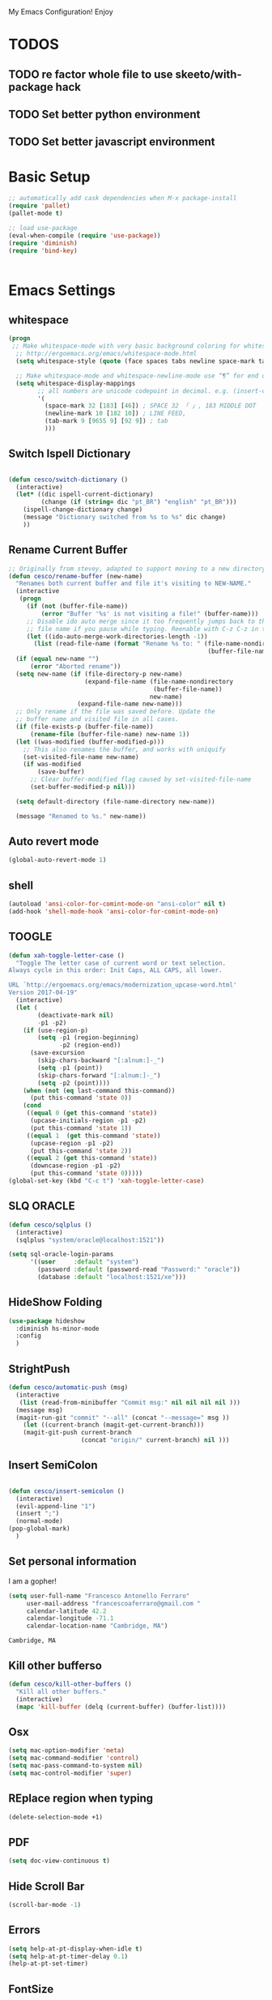 My Emacs Configuration! Enjoy

* TODOS
** TODO re factor whole file to use skeeto/with-package hack
** TODO Set better python environment
** TODO Set better javascript environment

* Basic Setup

  #+BEGIN_SRC emacs-lisp
;; automatically add cask dependencies when M-x package-install
(require 'pallet)
(pallet-mode t)

;; load use-package
(eval-when-compile (require 'use-package))
(require 'diminish)
(require 'bind-key)


  #+END_SRC

* Emacs Settings

** whitespace
   #+begin_src emacs-lisp
(progn
 ;; Make whitespace-mode with very basic background coloring for whitespaces.
  ;; http://ergoemacs.org/emacs/whitespace-mode.html
  (setq whitespace-style (quote (face spaces tabs newline space-mark tab-mark newline-mark )))

  ;; Make whitespace-mode and whitespace-newline-mode use “¶” for end of line char and “▷” for tab.
  (setq whitespace-display-mappings
        ;; all numbers are unicode codepoint in decimal. e.g. (insert-char 182 1)
        '(
          (space-mark 32 [183] [46]) ; SPACE 32 「 」, 183 MIDDLE DOT 「·」, 46 FULL STOP 「.」
          (newline-mark 10 [182 10]) ; LINE FEED,
          (tab-mark 9 [9655 9] [92 9]) ; tab
          )))
   #+end_src

** Switch Ispell Dictionary
   #+begin_src emacs-lisp

(defun cesco/switch-dictionary ()
  (interactive)
  (let* ((dic ispell-current-dictionary)
    	 (change (if (string= dic "pt_BR") "english" "pt_BR")))
    (ispell-change-dictionary change)
    (message "Dictionary switched from %s to %s" dic change)
    ))

   #+end_src

** Rename Current Buffer
   #+begin_src emacs-lisp
;; Originally from stevey, adapted to support moving to a new directory.
(defun cesco/rename-buffer (new-name)
  "Renames both current buffer and file it's visiting to NEW-NAME."
  (interactive
   (progn
     (if (not (buffer-file-name))
         (error "Buffer '%s' is not visiting a file!" (buffer-name)))
     ;; Disable ido auto merge since it too frequently jumps back to the original
     ;; file name if you pause while typing. Reenable with C-z C-z in the prompt.
     (let ((ido-auto-merge-work-directories-length -1))
       (list (read-file-name (format "Rename %s to: " (file-name-nondirectory
                                                       (buffer-file-name))))))))
  (if (equal new-name "")
      (error "Aborted rename"))
  (setq new-name (if (file-directory-p new-name)
                     (expand-file-name (file-name-nondirectory
                                        (buffer-file-name))
                                       new-name)
                   (expand-file-name new-name)))
  ;; Only rename if the file was saved before. Update the
  ;; buffer name and visited file in all cases.
  (if (file-exists-p (buffer-file-name))
      (rename-file (buffer-file-name) new-name 1))
  (let ((was-modified (buffer-modified-p)))
    ;; This also renames the buffer, and works with uniquify
    (set-visited-file-name new-name)
    (if was-modified
        (save-buffer)
      ;; Clear buffer-modified flag caused by set-visited-file-name
      (set-buffer-modified-p nil)))

  (setq default-directory (file-name-directory new-name))

  (message "Renamed to %s." new-name))
   #+end_src

** Auto revert mode
   #+begin_src emacs-lisp
(global-auto-revert-mode 1)
   #+end_src

** shell
   #+begin_src emacs-lisp
(autoload 'ansi-color-for-comint-mode-on "ansi-color" nil t)
(add-hook 'shell-mode-hook 'ansi-color-for-comint-mode-on)
   #+end_src

** TOOGLE
   #+begin_src emacs-lisp
(defun xah-toggle-letter-case ()
  "Toggle The letter case of current word or text selection.
Always cycle in this order: Init Caps, ALL CAPS, all lower.

URL `http://ergoemacs.org/emacs/modernization_upcase-word.html'
Version 2017-04-19"
  (interactive)
  (let (
        (deactivate-mark nil)
        -p1 -p2)
    (if (use-region-p)
        (setq -p1 (region-beginning)
              -p2 (region-end))
      (save-excursion
        (skip-chars-backward "[:alnum:]-_")
        (setq -p1 (point))
        (skip-chars-forward "[:alnum:]-_")
        (setq -p2 (point))))
    (when (not (eq last-command this-command))
      (put this-command 'state 0))
    (cond
     ((equal 0 (get this-command 'state))
      (upcase-initials-region -p1 -p2)
      (put this-command 'state 1))
     ((equal 1  (get this-command 'state))
      (upcase-region -p1 -p2)
      (put this-command 'state 2))
     ((equal 2 (get this-command 'state))
      (downcase-region -p1 -p2)
      (put this-command 'state 0)))))
(global-set-key (kbd "C-c t") 'xah-toggle-letter-case)
   #+end_src

** SLQ ORACLE
   #+begin_src emacs-lisp
(defun cesco/sqlplus ()
  (interactive)
  (sqlplus "system/oracle@localhost:1521"))

(setq sql-oracle-login-params
      '((user     :default "system")
        (password :default (password-read "Password:" "oracle"))
        (database :default "localhost:1521/xe")))
   #+end_src

** HideShow Folding
   #+begin_src emacs-lisp
(use-package hideshow
  :diminish hs-minor-mode
  :config
  )
   #+end_src

** StrightPush
   #+begin_src emacs-lisp
(defun cesco/automatic-push (msg)
  (interactive
   (list (read-from-minibuffer "Commit msg:" nil nil nil nil )))
  (message msg)
  (magit-run-git "commit" "--all" (concat "--message=" msg ))
    (let ((current-branch (magit-get-current-branch)))
    (magit-git-push current-branch
                    (concat "origin/" current-branch) nil )))
   #+end_src

** Insert SemiColon
   #+begin_src emacs-lisp

(defun cesco/insert-semicolon ()
  (interactive)
  (evil-append-line "1")
  (insert ";")
  (normal-mode)
(pop-global-mark)
  )
   #+end_src

** Set personal information
   I am a gopher!
   #+BEGIN_SRC emacs-lisp
   (setq user-full-name "Francesco Antonello Ferraro"
        user-mail-address "francescoaferraro@gmail.com "
        calendar-latitude 42.2
        calendar-longitude -71.1
        calendar-location-name "Cambridge, MA")
   #+END_SRC

   #+RESULTS:
   : Cambridge, MA

** Kill other bufferso

   #+BEGIN_SRC emacs-lisp
     (defun cesco/kill-other-buffers ()
       "Kill all other buffers."
       (interactive)
       (mapc 'kill-buffer (delq (current-buffer) (buffer-list))))
   #+END_SRC

** Osx

   #+BEGIN_SRC emacs-lisp
(setq mac-option-modifier 'meta)
(setq mac-command-modifier 'control)
(setq mac-pass-command-to-system nil)
(setq mac-control-modifier 'super)
   #+END_SRC

** REplace region when typing

   #+BEGIN_SRC emacs-lisp
(delete-selection-mode +1)
   #+END_SRC

** PDF

   #+BEGIN_SRC emacs-lisp
(setq doc-view-continuous t)
   #+END_SRC

** Hide Scroll Bar

   #+begin_src emacs-lisp
(scroll-bar-mode -1)
   #+end_src

** Errors

   #+BEGIN_SRC emacs-lisp
(setq help-at-pt-display-when-idle t)
(setq help-at-pt-timer-delay 0.1)
(help-at-pt-set-timer)
   #+END_SRC

** FontSize

   #+BEGIN_SRC emacs-lisp

(cond
 ((string-equal system-type "gnu/linux")
  (set-face-attribute 'default nil :height 115))
 ((string-equal system-type "darwin")
  (set-face-attribute 'default nil :height 155))
 )

   #+END_SRC

** Shift+ Enter

   #+BEGIN_SRC emacs-lisp
     (defun cesco/insert-empty-line ()
       (interactive)
       (newline))
     (global-set-key [(shift return)] 'cesco/insert-empty-line)
   #+END_SRC

** Indent
   #+BEGIN_SRC emacs-lisp

     (defun cesco/indent ()
       (interactive)
       (mark-whole-buffer)
       (indent-region (point-min) (point-max) nil)
       (pop-global-mark)
       )

   #+END_SRC

** PATH

   #+BEGIN_SRC emacs-lisp

(when (memq window-system '(mac ns x))
  (exec-path-from-shell-initialize))


   #+END_SRC

   #+RESULTS:
   | bash | cannot set terminal process group (-1) | Inappropriate ioctl for devicebash | no job control in this shell[3;J[H[2J/home/cescoferraro/.nvm/versions/node/v6.10.2/bin | bash | cannot set terminal process group (-1) | Inappropriate ioctl for devicebash | no job control in this shell[3;J[H[2Jbash | cannot set terminal process group (-1) | Inappropriate ioctl for devicebash | no job control in this shell[3;J[H[2Jbash | cannot set terminal process group (-1) | Inappropriate ioctl for devicebash | no job control in this shell[3;J[H[2J/home/cescoferraro/.cargo/bin | /home/cescoferraro/bin | /usr/local/sbin | /usr/local/bin | /usr/sbin | /usr/bin | /sbin | /bin | /usr/games | /usr/local/games |

** Silence dumb warning

   #+BEGIN_SRC emacs-lisp
(setq ad-redefinition-action 'accept)
   #+END_SRC

** Force Fullscreen
   It forces emacs into full-screen-mode.
   #+BEGIN_SRC emacs-lisp
(add-hook 'window-setup-hook 'toggle-frame-fullscreen t)
   #+END_SRC

** Set Theme
   #+BEGIN_SRC emacs-lisp
  (load-theme 'spacemacs-dark t)
   #+END_SRC

** Hide ToolBar

   #+BEGIN_SRC emacs-lisp
(tool-bar-mode -1)
   #+END_SRC

** DEletion Mode
   #+BEGIN_SRC emacs-lisp
   (delete-selection-mode 1)
   #+END_SRC

   #+RESULTS:
   : t

** SimpleClipo

   #+BEGIN_SRC emacs-lisp
     (use-package simpleclip :ensure t
       :config

       (defun copy-to-x-clipboard ()
         (interactive)
         (let ((thing (if (region-active-p)
   		       (buffer-substring-no-properties (region-beginning) (region-end))
   		     (thing-at-point 'symbol))))
   	(simpleclip-set-contents thing)
   	(message "thing => clipboard!")))

       (defun paste-from-x-clipboard()
         "Paste string clipboard"
         (interactive)
         (insert (simpleclip-get-contents)))

       ;; Press `Alt-Y' to paste from clibpoard when in minibuffer
       (defun my/paste-in-minibuffer ()
         (local-set-key (kbd "M-y") 'paste-from-x-clipboard))
       (add-hook 'minibuffer-setup-hook 'my/paste-in-minibuffer)
       )
   #+END_SRC

** Autosave & backup files

   #+BEGIN_SRC emacs-lisp

(setq backup-directory-alist
      `((".*" . ,temporary-file-directory)))
(setq auto-save-file-name-transforms
      `((".*" ,temporary-file-directory t)))

   #+END_SRC

** Y&N

   #+BEGIN_SRC emacs-lisp
     (defalias 'yes-or-no-p 'y-or-n-p)
   #+END_SRC

** Narrow & WIdening

   #+BEGIN_SRC emacs-lisp
(defun narrow-or-widen-dwim (p)
  "If the buffer is narrowed, it widens. Otherwise, it narrows intelligently.
Intelligently means: region, org-src-block, org-subtree, or defun,
whichever applies first.
Narrowing to org-src-block actually calls `org-edit-src-code'.

With prefix P, don't widen, just narrow even if buffer is already
narrowed."
  (interactive "P")
  (declare (interactive-only))
  (cond ((and (buffer-narrowed-p) (not p)) (widen))
        ((region-active-p)
         (narrow-to-region (region-beginning) (region-end)))
        ((derived-mode-p 'org-mode)
         ;; `org-edit-src-code' is not a real narrowing command.
         ;; Remove this first conditional if you don't want it.
         (cond ((ignore-errors (org-edit-src-code))
                (delete-other-windows))
               ((org-at-block-p)
                (org-narrow-to-block))
               (t (org-narrow-to-subtree))))
        (t (narrow-to-defun))))

;; (define-key endless/toggle-map "n" #'narrow-or-widen-dwim)
;; This line actually replaces Emacs' entire narrowing keymap, that's
;; how much I like this command. Only copy it if that's what you want.
(define-key ctl-x-map "n" #'narrow-or-widen-dwim)

(eval-after-load 'org-src
  '(define-key org-src-mode-map
     "\C-x\C-s" #'org-edit-src-exit))

   #+END_SRC

** Prefer vertical window

   #+BEGIN_SRC emacs-lisp
(setq split-width-threshold 1 )
   #+END_SRC

* Org Mode

  #+BEGIN_SRC emacs-lisp
;; NO spell check for embedded snippets
(defadvice org-mode-flyspell-verify (after org-mode-flyspell-verify-hack activate)
  (let ((rlt ad-return-value)
	(begin-regexp "^[ \t]*#\\+begin_\\(src\\|html\\|latex\\)")
	(end-regexp "^[ \t]*#\\+end_\\(src\\|html\\|latex\\)")
	old-flag
	b e)
    (when ad-return-value
      (save-excursion
	(setq old-flag case-fold-search)
	(setq case-fold-search t)
	(setq b (re-search-backward begin-regexp nil t))
	(if b (setq e (re-search-forward end-regexp nil t)))
	(setq case-fold-search old-flag))
      (if (and b e (< (point) e)) (setq rlt nil)))
    (setq ad-return-value rlt)))


(defun my/flyspell-hack ()
  (flyspell-mode 1)
  (flyspell-mode -1))

(use-package org
  :after (flyspell)
  :defer t
  :config
  (require 'ox-latex)
  (require 'htmlize)
  (require 'org-bullets)
  (require 'ox-reveal)
  (eval-after-load "org"
  '(require 'ox-md nil t))
  (eval-after-load "org"
  '(require 'ox-pandoc nil t))
  (setq ispell-dictionary "pt_BR")
  (setq org-reveal-root "http://cdn.jsdelivr.net/reveal.js/3.0.0/")
  (diminish 'visual-line-mode)
  (setq org-reveal-mathjax t)
  (setq org-support-shift-select t)
  (setq org-cycle-separator-lines -2)

  (setq org-src-fontify-natively t)
  (setq org-src-preserve-indentation t)
  (setq org-confirm-babel-evaluate nil)
  (org-babel-do-load-languages
   'org-babel-load-languages
   '((emacs-lisp . t)
     (python . t)
     (go . t)
     (java . t)
     (lisp . t)))

  (add-hook 'org-mode-hook 'my/flyspell-hack)
  (add-hook 'org-mode-hook (lambda () (org-bullets-mode t)))
  (add-hook 'org-mode-hook #'visual-line-mode)

  (global-set-key "\C-ca" 'org-agenda)

  (setq org-agenda-custom-commands
	'(("c" "Simple agenda view"
	   ((agenda "")
            (alltodo "")))))



  (defun air-org-skip-subtree-if-priority (priority)
    "Skip an agenda subtree if it has a priority of PRIORITY.

PRIORITY may be one of the characters ?A, ?B, or ?C."
    (let ((subtree-end (save-excursion (org-end-of-subtree t)))
	  (pri-value (* 1000 (- org-lowest-priority priority)))
	  (pri-current (org-get-priority (thing-at-point 'line t))))
      (if (= pri-value pri-current)
	  subtree-end
	nil)))



  (defun air-org-skip-if-habit (&optional subtree)
    "Skip an agenda entry if it has a STYLE property equal to \"habit\".
Skip the current entry unless SUBTREE is not nil, in which case skip
the entire subtree."
    (let ((end (if subtree (save-excursion (org-end-of-subtree t))
		 (save-excursion (progn (outline-next-heading) (1- (point)))))))
      (if (string= (org-entry-get nil "STYLE") "habit")
	  end
	nil)))



  (setq org-agenda-custom-commands
	'(("d" "Daily agenda and all TODOs"
	   ((tags "PRIORITY=\"A\""
		  ((org-agenda-skip-function '(org-agenda-skip-entry-if 'todo 'done))
		   (org-agenda-overriding-header "High-priority unfinished tasks:")))
	    (agenda "" ((org-agenda-ndays 1)))
	    (alltodo ""))
	   ((org-agenda-compact-blocks t)))))

  (use-package org-ac
    :ensure t
    :init (progn
	    (require 'org-ac)
	    (org-ac/config-default)
	    ))

  (global-set-key (kbd "C-c c") 'org-capture)
  (setq org-agenda-files (list "~/go/src/github.com/cescoferraro/dotfiles/src/agenda/agenda.org"
			       "~/go/src/github.com/cescoferraro/dotfiles/src/agenda/i.org"
			       ))
  (setq org-capture-templates
	'(("a" "Appointment" entry (file  "~/go/src/github.com/cescoferraro/dotfiles/src/agenda/agenda.org" )
	   "* %?\n\n%^T\n\n:PROPERTIES:\n\n:END:\n\n")
	  ("l" "Link" entry (file+headline "~/go/src/github.com/cescoferraro/dotfiles/src/agenda/links.org" "Links")
	   "* %? %^L %^g \n%T" :prepend t)
	  ("b" "Blog idea" entry (file+headline "~/go/src/github.com/cescoferraro/dotfiles/src/agenda/i.org" "Blog Topics:")
	   "* %?\n%T" :prepend t)
	  ("t" "To Do Item" entry (file+headline "~/go/src/github.com/cescoferraro/dotfiles/src/agenda/i.org" "To Do")
	   "* TODO %?\n%u" :prepend t)
	  ("m" "Mail To Do" entry (file+headline "~/go/src/github.com/cescoferraro/dotfiles/src/agenda/i.org" "To Do")
	   "* TODO %a\n %?" :prepend t)
	  ("g" "GMail To Do" entry (file+headline "~/go/src/github.com/cescoferraro/dotfiles/src/agenda/i.org" "To Do")
	   "* TODO %^L\n %?" :prepend t)
	  ("n" "Note" entry (file+headline "~/go/src/github.com/cescoferraro/dotfiles/src/agenda/i.org" "Note space")
	   "* %?\n%u" :prepend t)
	  ))

  (use-package org-gcal
    :after org
    :config
    (setq org-gcal-client-id "676848901171-cr0oc676mq0cvcrkr53gs1j73eu21rqu.apps.googleusercontent.com"
	  org-gcal-client-secret "o6lGcXJkdTaFb6_gs_vwI4IV"
	  org-gcal-file-alist '(("francescoaferraro@gmail.com" .  "~/go/src/github.com/cescoferraro/dotfiles/src/agenda/agenda.org")))
    (add-hook 'org-agenda-mode-hook (lambda () (org-gcal-sync) ))
    (add-hook 'org-capture-after-finalize-hook (lambda () (org-gcal-sync) )))

  )



  #+END_SRC

* 3rd Party Packages

** Eyebrowse
   #+begin_src emacs-lisp
(use-package eyebrowse :ensure t
  :init (progn
          (setq eyebrowse-wrap-around t
                eyebrowse-new-workspace t)
          (eyebrowse-mode 1)
          (eyebrowse-rename-window-config 0 "Cesco")
          (eyebrowse-switch-to-window-config-0))
  :diminish eyebrowse-mode)

   #+end_src

** Highli
   #+begin_src emacs-lisp
   #+end_src

** Fill Collumn Indicator
   #+begin_src emacs-lisp
(use-package fill-column-indicator
  :ensure t
  :config)
   #+end_src

** Smooth Scrolling
   #+begin_src emacs-lisp
(setq scroll-margin 5
      scroll-conservatively 9999
      scroll-step 1)
   #+end_src

** HUGO
   #+begin_src emacs-lisp
(defun cesco/easy-hugo ()
  (interactive)
  (evil-define-key
    (list 'normal 'insert 'visual 'motion)
    easy-hugo-mode-map
    "n" 'easy-hugo-newpost
    "D" 'easy-hugo-article
    "p" 'easy-hugo-preview
    "P" 'easy-hugo-publish
    "o" 'easy-hugo-open
    "d" 'easy-hugo-delete
    "e" 'easy-hugo-open
    "c" 'easy-hugo-open-config
    "f" 'easy-hugo-open
    "N" 'easy-hugo-no-help
    "v" 'easy-hugo-view
    "r" 'easy-hugo-refresh
    "g" 'easy-hugo-refresh
    "s" 'easy-hugo-sort-time
    "S" 'easy-hugo-sort-char
    "G" 'easy-hugo-github-deploy
    "A" 'easy-hugo-amazon-s3-deploy
    "C" 'easy-hugo-google-cloud-storage-deploy
    "q" 'evil-delete-buffer
    (kbd "TAB") 'easy-hugo-open
    (kbd "RET") 'easy-hugo-preview)
  (define-key global-map (kbd "C-c C-e") 'easy/hugo))


(use-package easy-hugo
  :after (helm-ag)
  :ensure t
  :config
  (setq easy-hugo-basedir "~/go/src/github.com/cescoferraro/me/"
	easy-hugo-postdir "content/blog"
        easy-hugo-url "http://127.0.0.1:1313/me"
        easy-hugo-preview-url "http://127.0.0.1:1313/me"
        easy-hugo-sshdomain "me"
        easy-hugo-root "~/go/src/github.com/cescoferraro/me/"
        easy-hugo-previewtime "20")
  (add-hook 'easy-hugo-mode-hook 'cesco/easy-hugo))

   #+end_src

** DIRED+
   #+begin_src emacs-lisp
(defun my-dired-view-file ()
  (interactive)
  (dired-view-file)
  (local-set-key (kbd "C-l") 'View-quit))

(defadvice neo-buffer--get-nodes
    (after neo-buffer--get-nodes-new-sorter activate)
  (setq ad-return-value
        (let ((nodes ad-return-value)
              (comparator (lambda (s1 s2) (string< (downcase (reverse-file-extension s1))
                                                   (downcase (reverse-file-extension s2))))))
          (apply 'cons (mapcar (lambda (x) (sort (apply x (list nodes))
                                                 comparator))
                               '(car cdr))))))

(defun reverse-file-extension(filename)
  (mapconcat 'identity (reverse (split-string filename "\\.")) "."))


(use-package dired
  :ensure nil
  :init
  (let ((gls "/usr/local/bin/gls"))
    (if (file-exists-p gls) (setq insert-directory-program gls)))
  :config
  (define-key dired-mode-map (kbd "C-l") 'my-dired-view-file)
  (define-key dired-mode-map (kbd "C-u") 'dired-up-directory)
  (setq dired-listing-switches "-aBhl  --group-directories-first ")
  (define-key dired-mode-map (kbd "H") 'tabbar-backward)
  (define-key dired-mode-map (kbd "L") 'tabbar-forward)
  (define-key dired-mode-map (kbd "q") 'evil-delete-buffer)
  (define-key dired-mode-map (kbd "RET") 'dired-find-alternate-file)
  (define-key dired-mode-map (kbd "TAB") 'dired-find-alternate-file)
  (define-key dired-mode-map (kbd "^") (lambda () (interactive) (find-alternate-file ".."))))

(use-package dired-x
  :after dired
  :config
  (progn
    (setq dired-omit-files (concat dired-omit-files "\\|^.DS_STORE$\\|^.projectile$"))
)
  :init
  (progn
    (setq diredp-hide-details-propagate-flag nil)
    (setq diredp-hide-details-initially-flag nil)
    (setq dired-omit-verbose nil)
    (add-hook 'dired-mode-hook #'dired-omit-mode)
    ))

(use-package all-the-icons-dired
  :after dired
  :commands (all-the-icons-dired-mode)
  :init
  (add-hook 'dired-mode-hook 'all-the-icons-dired-mode))
   #+end_src

** Zoom-window
   #+begin_src emacs-lisp
(use-package zoom-window
  :after evil-leader
  :bind (("C-x 1" . my-zoom-window-zoom))
  :config
  (setq zoom-window-mode-line-color "#6C71C4")
  (defun my-zoom-window-zoom ()
    (interactive)
    (zoom-window-zoom)
    (powerline-reset))
  (evil-leader/set-key "z" 'my-zoom-window-zoom)
  )

   #+end_src

** Move-text
   #+begin_src emacs-lisp
(use-package move-text
  :ensure t
  :config (progn
	    (global-set-key [(control shift j)] 'move-text-down)
	    (global-set-key [(control shift k)] 'move-text-up)
	    )
  )
   #+end_src

** Nyan Mode

   #+begin_src emacs-lisp
(use-package nyan-mode :ensure t :config (nyan-mode))
   #+end_src

** Emojis

   #+begin_src emacs-lisp
(use-package emojify
  :ensure t
  :config (progn
  (add-hook 'after-init-hook #'global-emojify-mode)))
(use-package emoji-cheat-sheet-plus
  :defer t
  :init
  (progn
    (global-set-key (kbd "C-c M-e") 'emoji-cheat-sheet-plus-insert)))
   #+end_src

** Helm

   #+BEGIN_SRC emacs-lisp
(use-package helm
  :ensure t
  :bind (("M-x" . helm-M-x))
  :config
  (define-key global-map (kbd "C-x C-f") 'helm-find-files))

(use-package helm-projectile
  :ensure t
  :config
  (global-set-key (kbd "C-x C-p") 'helm-projectile))
   #+END_SRC

** Rainbow
   #+BEGIN_SRC emacs-lisp
(use-package rainbow-mode
  :ensure t
  :diminish rainbow-mode
  :config
  (add-hook 'prog-mode-hook 'rainbow-mode))
(use-package rainbow-delimiters
	  :ensure t
  :config
  (add-hook 'prog-mode-hook 'rainbow-delimiters-mode))
   #+END_SRC

** Openwith

   #+BEGIN_SRC emacs-lisp
(use-package openwith
	  :ensure t
	  :config
	  (openwith-mode t)
	  (setq openwith-associations '(("\\.pdf\\'" "evince" (file)))))
   #+END_SRC

** Iedit

   #+BEGIN_SRC emacs-lisp
(use-package iedit :ensure t)
   #+END_SRC

** Editorconfig
   #+BEGIN_SRC emacs-lisp
(use-package editorconfig
   :diminish editorconfig-mode
   :config
  (editorconfig-mode 1))
   #+END_SRC

** Projectile
   #+BEGIN_SRC emacs-lisp
(use-package projectile
	  :config
  (setq projectile-completion-system 'helm)
	  (projectile-global-mode))
   #+END_SRC

** Emmet
   #+BEGIN_SRC emacs-lisp
     (use-package emmet-mode
       :ensure t
       :diminish emmet-mode
       :init
       (add-hook 'html-mode-hook 'emmet-mode)
       (add-hook 'web-mode-hook 'emmet-mode))
   #+END_SRC

** Linum

   #+BEGIN_SRC emacs-lisp

     (use-package linum-relative
       :diminish linum-relative-mode
       :ensure t
       :config
       (progn
         (add-hook 'prog-mode-hook 'linum-mode)
         (add-hook 'prog-mode-hook 'linum-relative-global-mode)
         (setq linum-relative-current-symbol "")
         )
       )

   #+END_SRC

** Flycheck

   #+BEGIN_SRC emacs-lisp

(defun my/use-eslint-from-node-modules ()
  (let* ((root (locate-dominating-file
                (or (buffer-file-name) default-directory)
                "node_modules"))
         (eslint (and root
                      (expand-file-name "node_modules/eslint/bin/eslint.js"
                                        root))))
    (when (and eslint (file-executable-p eslint))
      (setq-local flycheck-javascript-eslint-executable eslint))))
(use-package flycheck
  :diminish flycheck-mode
  :bind (("M-n" . flycheck-next-error) ("M-p" . flycheck-previous-error))
  :config
  (global-flycheck-mode)
  (flycheck-add-mode 'typescript-tslint 'web-mode)
  (setq-default flycheck-disabled-checkers '(emacs-lisp-checkdoc))
  (setq flycheck-display-errors-delay 0)
  (setq flycheck-shellcheck-follow-sources nil)

  (set-face-attribute 'flycheck-error nil :background "#8c5353")
  (set-face-attribute 'flycheck-warning nil :background "#535399")

(add-hook 'flycheck-mode-hook #'my/use-eslint-from-node-modules)


(add-to-list 'auto-mode-alist '("\\.jsx$" . web-mode))



(setq-default flycheck-disabled-checkers
  (append flycheck-disabled-checkers
    '(javascript-jshint)))

(flycheck-add-mode 'javascript-eslint 'web-mode)
(flycheck-add-mode 'html-tidy 'web-mode)
(flycheck-add-mode 'javascript-eslint 'js2-mode)




  )
   #+END_SRC

** GIT

   #+BEGIN_SRC emacs-lisp
(defun cesco/magit-refresh ()
  (interactive)
  (kill-this-buffer)
  (magit-list-repositories)
  )

(defun directory-files-recursive (directory match maxdepth ignore)
  "List files in DIRECTORY and in its sub-directories.
   Return files that match the regular expression MATCH but ignore
   files and directories that match IGNORE (IGNORE is tested before MATCH. Recurse only
   to depth MAXDEPTH. If zero or negative, then do not recurse"
  (let* ((files-list '())
         (current-directory-list
          (directory-files directory t)))
    ;; while we are in the current directory
     (while current-directory-list
       (let ((f (car current-directory-list)))
         (cond
          ((and
           ignore ;; make sure it is not nil
           (string-match ignore f))
           ; ignore
            nil
           )
          ((and
            (file-regular-p f)
            (file-readable-p f)
            (string-match match f))
          (setq files-list (cons f files-list))
           )
          ((and
           (file-directory-p f)
           (file-readable-p f)
           (not (string-equal ".." (substring f -2)))
           (not (string-equal "." (substring f -1)))
           (> maxdepth 0))
           ;; recurse only if necessary
           (setq files-list (append files-list (directory-files-recursive f match (- maxdepth -1) ignore)))
           (setq files-list (cons f files-list))
           )
          (t)
          )
         )
       (setq current-directory-list (cdr current-directory-list))
       )
       files-list
     )
    )

(defun cesco/jump-to-repolist-item (&optional _button)
  "Show the status for the repository at point."
  (interactive)
  (--if-let (tabulated-list-get-id)
      (progn
	(find-file (expand-file-name it) )
	)
    (user-error "There is no repository at point")
    ) )

(defun cesco/delete-repolist-item (&optional _button)
  "Show the status for the repository at point."
  (interactive)
  (--if-let (tabulated-list-get-id)
      (when (yes-or-no-p "Delete Project?")
	(progn
	  (delete-directory (expand-file-name it) t t ))
	(cesco/magit-refresh))
    (user-error "There is no repository at point")
    ) )

(defun cesco/magit-repolist-delete (&optional _button)
  "Show the status for the repository at point."
  (interactive)
  (--if-let (tabulated-list-get-id)
      (if (yes-or-no-p "Remove Repo? ")
	  (progn
	    (delete-directory (expand-file-name it) t t)
	    (cesco/refresh)
	    )
	)
    (user-error "There is no repository at point")))

(defun cesco/magit-repolist-hook ()
  (local-set-key (kbd "C-M-g")  'magit-repolist-status)
  (evil-define-key
    (list 'normal 'insert 'visual 'motion)
    magit-repolist-mode-map
    (kbd "d") 'cesco/delete-repolist-item
    (kbd "q") 'kill-this-buffer
    (kbd "RET") 'cesco/jump-to-repolist-item
    (kbd "d") 'cesco/magit-repolist-delete
    (kbd "r") 'cesco/magit-refresh
    (kbd "TAB") 'magit-repolist-status)
  (message "cesco/magit-repolist-hook")
  )

(defun get-random-element (list)
  "Returns a random element of LIST."
  (if (and list (listp list))
      (nth (random (1- (1+ (length list)))) list)
    (error "Argument to get-random-element not a list or the list is empty")))

(defun cesco/test ()
  (interactive)
  (get-random-element (delete ".." (delete "." (directory-files "~/go/src/github.com/cescoferraro/achars") ) ) )
  )

(use-package git-gutter-fringe
  :diminish git-gutter-mode
  :config
  (global-git-gutter-mode t)
  (set-face-foreground 'git-gutter-fr:modified "yellow")
  (set-face-foreground 'git-gutter-fr:added    "blue")
  (set-face-foreground 'git-gutter-fr:deleted  "white")
  (setq git-gutter-fr:side 'left-fringe))

(use-package magit
  :after evil-leader
  :bind ("C-c r" . cesco/automatic-push)
  :config
  (setq magit-auto-revert-mode nil)
  (setq magit-repository-directories
	`(("~/go/src/github.com/cescoferraro" . 1)
	  (,user-emacs-directory              . 1)))

  (setq magit-repolist-columns
	'(("Name"    25 magit-repolist-column-ident                  ())
	  ("D"        1 magit-repolist-column-dirty                  ())
	  ("Behind "    5  magit-repolist-column-unpulled-from-upstream ((:right-align t)))
	  ("Ahead "    5  magit-repolist-column-unpushed-to-upstream   ((:right-align t)))
	  ("Version" 25 magit-repolist-column-version                ())
	  ))

  ;; Evil Keybinding
  (evil-leader/set-key "g" 'magit-status)
  (add-hook 'magit-repolist-mode-hook 'cesco/magit-repolist-hook)
  )

(use-package magit-gitflow
  :after (magit)
  :config
  (evil-define-key
    'normal magit-mode-map (kbd ">") 'magit-gitflow-popup)
  :init
  (add-hook 'magit-mode-hook 'turn-on-magit-gitflow))

(use-package evil-magit
  :after magit
  :ensure t )

   #+END_SRC

** Hl-line+
   #+BEGIN_SRC emacs-lisp
   #+END_SRC

** Which-Keys

   #+BEGIN_SRC emacs-lisp
(use-package which-key :ensure t :diminish which-key-mode :config (which-key-mode))
   #+END_SRC

** Twitter

   #+BEGIN_SRC emacs-lisp
(use-package twittering-mode
  :config
  (setq twittering-use-master-password t)
  (setq twittering-icon-mode t)
  (setq twittering-timer-interval 300)
  (setq twittering-url-show-status nil))
   #+END_SRC

** Neotree
   #+BEGIN_SRC emacs-lisp
(defun cesco/extension-icons ()
  (add-to-list 'all-the-icons-icon-alist
	       '("^dobi.yaml"
		 all-the-icons-alltheicon "terminal"
		 :height 1.0
		 :face all-the-icons-pink))
  (add-to-list 'all-the-icons-icon-alist
	       '("\\.pcss$"
		 all-the-icons-alltheicon "css3"
		 :height 1.0
		 :face all-the-icons-red))
  (add-to-list 'all-the-icons-icon-alist
	       '("\\.tsx$"
		 all-the-icons-alltheicon "react"
		 :height 1.0
		 :face all-the-icons-blue))
  (add-to-list 'all-the-icons-icon-alist
	       '("\\.ts$"
		 all-the-icons-alltheicon "react"
		 :height 1.0
		 :face all-the-icons-blue))
  (add-to-list 'all-the-icons-icon-alist
	       '("\\.d.ts$"
		 all-the-icons-alltheicon "react"
		 :height 1.0
		 :face all-the-icons-blue))
  )

(defun cesco/neotree-copy ()
  (neotree-copy-filepath-to-yank-ring)
  (message "Path copied to the kill ring!")
  )

(defun cesco/neotree-toogle ()
  (interactive)
  (if (string-equal " *NeoTree*" (buffer-name))
      (progn
	(delete-window)
	(kill-buffer " *NeoTree*")
	(message "have just deleted neotree window"))
    (progn
      (if (get-buffer " *NeoTree*")
	  (progn
	    (message "neotree buffer was opened")
	    (kill-buffer " *NeoTree*"))
	(progn
	  (if (projectile-project-p)
	      (neotree-projectile-action)
	    (neotree-toggle))
	  (message "have just popped neotree")))))
  )

(defun cesco/neotree-evil ()
  (define-key evil-normal-state-local-map (kbd "q") 'neotree-hide)
  (define-key evil-normal-state-local-map (kbd "I") 'neotree-hidden-file-toggle)
  (define-key evil-normal-state-local-map (kbd "z") 'neotree-stretch-toggle)
  (define-key evil-normal-state-local-map (kbd "1") 'neotree-change-root)
  (define-key evil-normal-state-local-map (kbd "R") 'neotree-refresh)
  (define-key evil-normal-state-local-map (kbd "m") 'neotree-rename-node)
  (define-key evil-normal-state-local-map (kbd "n") 'neotree-create-node)
  (define-key evil-normal-state-local-map (kbd "c") 'neotree-copy-node)
  (define-key evil-normal-state-local-map (kbd "C") 'cesco/neotree-copy)
  (define-key evil-normal-state-local-map (kbd "d") 'neotree-delete-node)
  (define-key evil-normal-state-local-map (kbd "s") 'neotree-enter-vertical-split)
  (define-key evil-normal-state-local-map (kbd "S") 'neotree-enter-horizontal-split)
  (define-key evil-normal-state-local-map (kbd "RET") 'neotree-enter)
  (define-key evil-normal-state-local-map (kbd "TAB") 'neotree-enter))

(use-package find-file-in-project :ensure t)
(use-package all-the-icons :ensure t :config (cesco/extension-icons))
(use-package neotree
  :after (evil evil-leader)
  :ensure all-the-icons
  :bind ([f2] . neotree-projectile-action)
  :config (evil-leader/set-key "m" 'cesco/neotree-toogle)
  :init (progn
	  (setq neo-theme (if window-system 'icons 'nerd)) ; 'classic, 'nerd, 'ascii, 'arrow
      (setq neo-force-change-root t)
	  (setq neo-show-hidden-files t)
	  (add-hook 'neotree-mode-hook 'cesco/neotree-evil)))
   #+END_SRC

   #+RESULTS:

** Ivy

   #+BEGIN_SRC emacs-lisp
     (use-package counsel :ensure t)
     (use-package swiper
       :diminish ivy-mode
       :ensure t
       :config
       (progn
         (ivy-mode 1)
         (setq ivy-use-virtual-buffers t)
         (setq enable-recursive-minibuffers t)
         (global-set-key "\C-s" 'swiper)
         (global-set-key (kbd "C-c C-r") 'ivy-resume)
         (global-set-key (kbd "<f6>") 'ivy-resume)
         (global-set-key (kbd "<f1> f") 'counsel-describe-function)
         (global-set-key (kbd "<f1> v") 'counsel-describe-variable)
         (global-set-key (kbd "<f1> l") 'counsel-find-library)
         ;; (global-set-key (kbd "<f2> i") 'counsel-info-lookup-symbol)
         ;; (global-set-key (kbd "<f2> u") 'counsel-unicode-char)
         (global-set-key (kbd "C-c k") 'counsel-ag)
         (global-set-key (kbd "C-x l") 'counsel-locate)
         (global-set-key (kbd "C-S-o") 'counsel-rhythmbox)
         (define-key read-expression-map (kbd "C-r") 'counsel-expression-history)
         )
       )


   #+END_SRC

** Golden-ratio

   #+BEGIN_SRC emacs-lisp
     (use-package golden-ratio
       :diminish golden-ratio-mode
   	    :config
   	    (golden-ratio-mode 1))
   #+END_SRC

** Beacon

   #+BEGIN_SRC emacs-lisp
(use-package beacon
:diminish beacon-mode
:ensure t
:config
(progn
(beacon-mode 1)
(setq beacon-push-mark 35)
(setq beacon-color "#666600")))
   #+END_SRC

** Eldoc

   #+begin_src emacs-lisp
(use-package eldoc :ensure t :diminish eldoc-mode)
   #+end_src

** ModeLine

   #+BEGIN_SRC emacs-lisp
(use-package spaceline :ensure t)

(use-package spaceline-config
  :ensure spaceline
  :config
  (setq-default
   powerline-height 24
   powerline-default-separator 'curve
   mode-line-format '("%e" (:eval (spaceline-ml-main)))
   spaceline-highlight-face-func 'spaceline-highlight-face-evil-state
   spaceline-flycheck-bullet "❖ %s"
   spaceline-separator-dir-left '(left . left)
   spaceline-separator-dir-right '(right . right))
  (spaceline-define-segment kanu/display-time
    (when (eq (display-time-mode) t)
      (concat (if-fa "clock-o" "T: ") display-time-string)))


  (display-time)

  (set-face-attribute 'spaceline-evil-emacs nil :background "#Ff8c00"  )
  (set-face-attribute 'spaceline-evil-insert nil :background "#5fd7ff" :foreground "black")
  (set-face-attribute 'spaceline-evil-motion nil :background "#Eecfa1")
  (set-face-attribute 'spaceline-evil-normal nil :background "#FF5722" :foreground "white")
  (set-face-attribute 'spaceline-evil-replace nil :background "#f92672")
  (set-face-attribute 'spaceline-evil-visual nil :background "#fd971f")
  (set-face-attribute 'powerline-active1 nil :background "grey10" :foreground "white smoke")
  (set-face-attribute 'mode-line-buffer-id nil :foreground "#E1BEE7" :background "#8b0000")
  (set-face-attribute 'mode-line-emphasis  nil :foreground "white" :background "purple")
  (set-face-attribute 'mode-line nil :foreground "white" :background "black" :box nil)
  (set-face-attribute 'mode-line-inactive nil :background "#4682b4" :box nil)
  (set-face-attribute 'powerline-active1 nil :foreground "White" :background "grey22" :box nil)
  (set-face-attribute 'powerline-active2 nil :foreground "Black" :background "grey22" :box nil)
  (setq spaceline-workspace-numbers-unicode t)
  (setq spaceline-window-numbers-unicode t)
  (spaceline-install
    'main
    '(
      (evil-state :face highlight-face :when t)
      (projectile-root  :face mode-line-emphasis)
      ((remote-host buffer-id version-control) :separator "  " :face mode-line-buffer-id )
      ( workspace-number )
      (nyan-cat)
      (process :when active))
    '((selection-info :face region :when mark-active)
      ((flycheck-error flycheck-warning flycheck-info) :when active)
      (which-function)

      (line-column)
      (major-mode  :face mode-line-emphasis)
      (global :when active)
      )))
   #+END_SRC

** Yasnippet

   #+BEGIN_SRC emacs-lisp
   (use-package yasnippet
   :diminish yas-minor-mode
   :config
	  (yas-global-mode 1))
   #+END_SRC
   #+begin_src emacs-lisp
(use-package undo-tree
	  :diminish undo-tree-mode
	  :init (global-undo-tree-mode))
   #+end_src

** Company
   #+BEGIN_SRC emacs-lisp
(use-package company
  :ensure t
  :diminish company-mode
  :config
  (progn
    (add-to-list 'company-backends '(company-elisp  :with company-yasnippet))
    (define-key company-active-map (kbd "M-n") nil)
    (define-key company-active-map (kbd "M-p") nil)
    (define-key company-active-map (kbd "C-n") #'company-select-next)
    (define-key company-active-map (kbd "C-p") #'company-select-previous)
    (require 'company-emacs-eclim)
    (company-emacs-eclim-setup)
    (global-company-mode +1))
  :init
  (progn
    (setq company-dabbrev-downcase 0)
    (setq company-idle-delay 0)
    (setq company-dabbrev-code-everywhere t)
    (setq company-minimum-prefix-length 0)
    (setq-default company-idle-delay 0)
    (setq-default company-tooltip-align-annotations t)
    )
  )
   #+END_SRC

** Startup Screen
   #+BEGIN_SRC emacs-lisp
(use-package dashboard
  :config
  (use-package page-break-lines
    :ensure t)
  (dashboard-setup-startup-hook)
  (setq inhibit-startup-screen t)
  (setq dashboard-items '((recents  . 15)
			  (bookmarks . 15)))
  (dashboard-insert-startupify-lists))

   #+END_SRC

** SmartParens
   #+BEGIN_SRC emacs-lisp

     (use-package smartparens
       :ensure smartparens
       :diminish smartparens-mode
       :config
       (progn
         (require 'smartparens-config)
         (require 'smartparens-html)
         (require 'smartparens-python)
         (require 'smartparens-latex)
         (smartparens-global-mode t)
         (show-smartparens-global-mode t)
         )

       )

   #+END_SRC

** Engine Mode

   #+BEGIN_SRC emacs-lisp
;; engine
;; Search engines integrated into Emacs.
(use-package engine-mode
  :commands (engine/search-github engine/search-google)
  :config

  (global-set-key (kbd "C-c g") 'engine/search-google)
  (defengine github
    "https://github.com/search?ref=simplesearch&q=%s"
    :keybinding "h")
  (defengine google
    "http://www.google.com/search?ie=utf-8&oe=utf-8&q=%s"
    :keybinding "g"))
   #+END_SRC

** Expand-Region
   #+BEGIN_SRC emacs-lisp
     (use-package expand-region
       :after evil
       :ensure t
       :config
       (eval-after-load "evil" '(setq expand-region-contract-fast-key "z"))
       (evil-leader/set-key "xx" 'er/expand-region)
       )
   #+END_SRC

** Kubernetes Timonier

   #+BEGIN_SRC emacs-lisp
     (setq timonier-k8s-proxy "http://127.0.0.1:8001")
   #+END_SRC

** tabbar

   #+BEGIN_SRC emacs-lisp
(defun cesco/tabbar-faces ()
(interactive)
 (set-face-attribute
  'tabbar-default nil
  :background "gray20"
  :foreground "gray20"
  :box '(:line-width 1 :color "gray20" :style nil))
 (set-face-attribute
  'tabbar-unselected nil
  :background "gray30"
  :foreground "white"
  :box '(:line-width 5 :color "gray30" :style nil))
 (set-face-attribute
  'tabbar-selected nil
  :background "gray75"
  :foreground "black"
  :box '(:line-width 5 :color "gray75" :style nil))
 (set-face-attribute
  'tabbar-highlight nil
  :background "white"
  :foreground "black"
  :underline nil
  :box '(:line-width 5 :color "white" :style nil))
 (set-face-attribute
  'tabbar-button nil
  :box '(:line-width 1 :color "gray20" :style nil))
 (set-face-attribute
  'tabbar-separator nil
  :background "gray20"
  :height 0.6)
 )

;; adding spaces
(defun tabbar-buffer-tab-label (tab)
  "Return a label for TAB.
That is, a string used to represent it on the tab bar."
  (let ((label  (if tabbar--buffer-show-groups
                    (format "[%s]  " (tabbar-tab-tabset tab))
                  (format "%s  " (tabbar-tab-value tab)))))
    ;; Unless the tab bar auto scrolls to keep the selected tab
    ;; visible, shorten the tab label to keep as many tabs as possible
    ;; in the visible area of the tab bar.
    (if tabbar-auto-scroll-flag
        label
      (tabbar-shorten
       label (max 1 (/ (window-width)
                       (length (tabbar-view
                                (tabbar-current-tabset)))))))))

(defun my-tabbar-buffer-groups-by-project ()
  (list
   (cond
    ((memq major-mode '(mu4e-view-mode
			mu4e-main-mode
			mu4e-headers-mode
			mu4e-view-raw-mode
			twittering-mode weibo-timeline-mode
			jabber-roster-mode jabber-chat-mode erc-mode douban-music-mode
			)) "Activity")
    ((memq major-mode '(eshell-mode term-mode shell-mode))
     (if (projectile-project-p) (projectile-project-name) "Common")
     )
    ((string-equal "*" (substring (buffer-name) 0 1))
     "Emacs"
     )
    ((memq major-mode '(fundamental-mode))
     "Emacs"
     )
    (t
     (if (projectile-project-p) (projectile-project-name) "Common")
     )
    )))


(defun my-tabbar-buffer-groups-by-all ()
  (list
   (cond
    ((string-equal "*" (substring (buffer-name) 0 1))
     "Emacs"
     )
    (t "All"))))

(use-package tabbar
  :after evil
  :init
  :config
  (cesco/tabbar-faces)
  (setq tabbar-background-color "#696969")
  (setq tabbar-cycle-scope 'tabs)
  (setq tabbar-background-color nil)
  (setq tabbar-separator (quote (1.0)))
  (setq tool-bar-mode nil)
  (global-set-key (kbd "s-{") 'tabbar-backward-group)
  (global-set-key (kbd "s-}") 'tabbar-forward-group)
  (global-set-key (kbd "s-[") 'tabbar-backward)
  (global-set-key (kbd "s-]") 'tabbar-forward)
  (setq tabbar-buffer-groups-function 'my-tabbar-buffer-groups-by-project)
  (tabbar-mode 1))
   #+END_SRC

* Languages Layers
** CSS

   #+BEGIN_SRC emacs-lisp
(defun cesco/pcss ()
  (interactive)
  (if (file-exists-p (executable-find "tcm"))
      (if (projectile-project-p)
	  (if (file-exists-p (concat (projectile-project-root) "tslint.json" ))
	      (let ((default-directory (file-name-directory (buffer-file-name))))
		(shell-command (concat "tcm -p *.pcss")))))
    (message "tcm binary dos not exist!!")))

(use-package css-mode
  :mode (("\\.css\\'" . css-mode)
         ("\\.pcss\\'" . css-mode))
  :ensure t
  :config (add-hook 'after-save-hook #'cesco/pcss))

   #+END_SRC

** Golang
*** Go path
    #+BEGIN_SRC emacs-lisp
(cond
   ((string-equal system-type "gnu/linux")(setenv "GOPATH" "/home/cescoferraro/go"))
   ((string-equal system-type "darwin")(setenv "GOPATH" "/Users/cesco/go")))
(add-to-list 'exec-path (concat (getenv "GOPATH")  "/bin"))
(add-to-list 'load-path (concat (getenv "GOPATH")  "/src/github.com/golang/lint/misc/emacs"))
    #+END_SRC
*** Go-mode
    #+BEGIN_SRC emacs-lisp
(use-package go-mode
  :ensure t
  :if (executable-find "go")
  :bind (:map go-mode-map
              ("M-." . godef-jump)
              ("C-c C-a" . go-import-add)
              ("C-c C-r" . go-remove-unused-imports)
              ("C-c C-i" . go-goto-imports)
              ("C-c C-c" . compile))
  :after evil
  :init
    (setq gofmt-command "goimports")
  :config

  (evil-leader/set-key-for-mode 'go-mode "j" 'godef-jump)
  (defun my-go-mode-hook ()
    (setq tab-width 8)
    (if (not (string-match "go" compile-command))
	(set (make-local-variable 'compile-command) "go build -v && go test -v && go vet"))
    (load-file "$GOPATH/src/github.com/dominikh/go-mode.el/go-guru.el")
    )
  (add-hook 'go-mode-hook 'go-eldoc-setup)
  (add-hook 'go-mode-hook 'my-go-mode-hook)
    (add-hook 'before-save-hook 'gofmt-before-save)
  )
    #+END_SRC

*** GoLint
    #+begin_src emacs-lisp
  (use-package golint :ensure t)
    #+end_src

*** Go ElDoc
    #+begin_src emacs-lisp
(use-package go-eldoc
  :after (go-mode hydra)
  :config
  (add-hook 'go-mode-hook 'go-eldoc-setup))
    #+end_src

*** Go-company

    #+BEGIN_SRC emacs-lisp
(use-package company-go
  :ensure t
  :config
  (defun cesco/g-yas ()
    (add-to-list (make-local-variable 'company-backends) '(company-go :with company-yasnippet)))
  (add-hook 'go-mode-hook 'cesco/g-yas)
  (setq company-go-show-annotation t)
  (setq company-go-insert-arguments t))
    #+END_SRC

*** GoSnippets
    #+begin_src emacs-lisp
(use-package go-snippets
  :after (go-mode hydra))
    #+end_src

*** GoDoctor
    #+begin_src emacs-lisp
(use-package godoctor
  :after (go-mode hydra)
  :if (executable-find "godoctor")
  :bind (:map go-mode-map ("C-M-z" . hydra-godoctor/body))
  :config
  (defhydra hydra-godoctor (:hint nil :color blue :column 4)
  "
     ^Up^            ^Down^        ^Other^
----------------------------------------------
[_a_]   Next     [_d_] Unmark    [_f_] Unmark
[_s_]   Skip
^ ^
"
    ("a" godoctor-rename :exit t)
    ("s" godoctor-extract )
    ("d" godoctor-toggle )
    ("f" godoctor-godoc )))

    #+end_src

*** GoGuru
    #+begin_src emacs-lisp
(use-package go-guru
  :after (go-mode hydra)
  :if (executable-find "guru")
  :demand t
  :init
  (defun shackra/go-mode-set-scope ()
    (when (eq major-mode 'go-mode)
      (set (make-local-variable 'go-guru-scope)
           (concat (projectile-project-root) "..."))))
  :bind (:map go-mode-map
              ("M-." . go-guru-definition)
              ("C-M-g" . hydra-go-guru/body))
  :config
  (defhydra hydra-go-guru (:color blue :columns 2)
    "Contesta preguntas sobre código fuente escrito en Go"
    ("a" go-guru-callees "Receptores de llamada, función bajo punto actual")
    ("s" go-guru-callers "Llamadores, función bajo punto actual")
    ("d" go-guru-callstack "Muestra grafo de llamadas desde una raíz, función bajo punto actual")
    ("f" go-guru-describe "Describe la sintaxis seleccionada, su tipo y métodos")
    ("g" go-guru-freevars "Enumera las variables libres, marca actual")
    ("h" go-guru-referrers "Enumera referencias al objeto, identificador marcado")
    ("j" go-guru-peers "Enumera un set de remitentes/destinatarios para las operaciones enviar/recibir de este canal")
    ("k" go-guru-pointsto "Muestra lo que apunta, expresión marcada")
    ("l" go-guru-implements "Describe la relación de implementación para tipos en un paquete conteniendo el cursor")
    ("ñ" go-guru-whicherrs "Muestra globales, constantes y tipos, expresión marcada (de tipo 'error')"))
  (add-hook 'go-mode-hook #'go-guru-hl-identifier-mode)
  (add-hook 'projectile-mode-hook #'shackra/go-mode-set-scope))
    #+end_src

** Java
*** Gradle
    skdbfjsdf
    #+BEGIN_SRC emacs-lisp
(use-package groovy-mode
  :ensure t
  :defer t
  :mode (("\\.groovy$" . groovy-mode)
         ("\\.gradle$" . groovy-mode))
  :config (add-hook 'groovy-mode-hook 'turn-on-evil-mode))

(use-package gradle-mode
  :ensure t
  :diminish gradle-mode
  :config
  (progn
    (defun build-and-run ()
      (interactive)
      (gradle-run "build run"))

    (define-key gradle-mode-map (kbd "C-c C-r") 'build-and-run)
    ))

(add-hook 'java-mode-hook '(lambda() (gradle-mode 1)))

    #+END_SRC
*** Eclim
    #+BEGIN_SRC emacs-lisp
(add-hook 'java-mode-hook (lambda ()
                            (setq c-basic-offset 4
                                  tab-width 4
                                  indent-tabs-mode t)))


(defun cesco/eclim-evil ()
  (evil-leader/set-key-for-mode 'eclim-mode
    "j" (lambda () (interactive)(eclim-java-find-declaration))
    )
  )

(use-package eclim
  :ensure t
  :after evil-leader
  :if (string-match-p (regexp-quote "cesco") user-login-name)
  :config (progn
	    ;; (setq eclimd-autostart t)
	    (cesco/eclim-evil)
	    (cond
	     ((string-equal system-type "gnu/linux")
	      (setq eclim-executable "/opt/eclipse/eclim")
	      )
	     ((string-equal system-type "darwin")
	      (setq eclim-executable "~/eclipse/Eclipse.app/Contents/Eclipse/eclim")
	      )
	     )
	    (define-key eclim-mode-map (kbd "C-c C-c") 'eclim-problems-correct)
	    (global-eclim-mode)
	    ))


    #+END_SRC
*** Meghanada


    #+BEGIN_SRC emacs-lisp

(use-package meghanada :ensure t
:if (not (string-match-p (regexp-quote "cesco") user-login-name))
  :after evil-leader
  :config (progn

     (evil-leader/set-key-for-mode 'java-mode "t"
       (lambda ()
         (interactive)
         (meghanada-run-task "test")
         (ace-window "")
         (golden-ratio)
         )
       )
     (evil-leader/set-key-for-mode 'java-mode "c"
       (lambda ()
         (interactive)
         (meghanada-run-task "run")
         (ace-window "")
         (golden-ratio)
         )
       )


     (add-hook 'java-mode-hook
   	    (lambda ()
   	      ;; meghanada-mode on
   	      (meghanada-mode t)
   	      (add-hook 'before-save-hook (lambda ()
   					    (flycheck-display-error-at-point)
   					    (meghanada-code-beautify-before-save)
   					    ))))
	    )

  )
    #+END_SRC

** Javascript

   #+BEGIN_SRC emacs-lisp
(use-package js2-mode
  :mode (("\\.js\\'" . js2-mode))
  :commands (js2-mode)
  :config
  (setq prettier-js-args '("--single-quote"  ))
  (evil-leader/set-key-for-mode 'js2-mode "j"  'js2-jump-to-definition)
  (add-hook 'js2-mode-hook 'prettier-js-mode)
  (add-hook 'js2-mode-hook
	    (defun my-js2-mode-setup ()

  (flycheck-add-mode 'javascript-eslint 'js2-mode)
	      (when (executable-find "eslint")
		(flycheck-select-checker 'javascript-eslint))))
  )







   #+END_SRC

   **
** Typescript

   #+BEGIN_SRC emacs-lisp
(flycheck-def-config-file-var flycheck-typescript-tsconfig
    typescript-tslint "tslint.json"
  :safe #'stringp
  :package-version '(flycheck . "27"))

(flycheck-define-checker typescript-tslint-cesco
  "TypeScript style checker using TSLint."
  :command ("tslint" "--format" "json"
	    (config-file "--config" flycheck-typescript-tslint-config)
	    (config-file "--project" flycheck-typescript-tsconfig)
	    (option "--rules-dir" flycheck-typescript-tslint-rulesdir)
	    (eval flycheck-tslint-args)
	    source-inplace)
  :error-parser flycheck-parse-tslint
  :modes (web-mode typescript-mode))

(add-to-list 'flycheck-checkers 'javascript-eslint)
(flycheck-add-mode 'typescript-tslint-cesco 'web-mode)
(flycheck-add-mode 'javascript-eslint 'js2-mode)

(defun cesco/tslint ()
  ;; (flycheck-select-checker 'typescript-tslint)
  )
(defun cesco/custom-tslint ()
  (if (projectile-project-p)
      (if (file-exists-p (concat ( projectile-project-root ) "tsconfig.json"))
	  (progn
	    (setq flycheck-typescript-tsconfig . ( (concat projectile-project-root "tsconfig.json" )))
	    ;; (flycheck-select-checker 'typescript-tslint-cesco)
	    )
        (cesco/tslint)
	)))

(add-hook 'json-mode-hook
          (lambda ()
            (make-local-variable 'js-indent-level)
            (setq js-indent-level 2)))

(defun cesco/tide-mode ()
  (interactive)
  (setq tide-tsserver-process-environment '("TSS_LOG=-level verbose -file /tmp/tss.log"))
  (setq tide-tsserver-executable "node_modules/.bin/tsserver")
  (tide-setup)
  (eldoc-mode +1)
  (tide-hl-identifier-mode +1)
  (add-hook 'before-save-hook 'tide-format-before-save)
  (setq flycheck-check-syntax-automatically '(save mode-enabled))
  (company-mode +1)
  ;; (add-to-list 'company-backends '(company-tide :with company-yasnippet))
  ;; (set (make-local-variable 'company-backends)
  ;;      '((company-tide company-files company-yasnippet)))
  )

(defun cesco/tide-evil ()
  (evil-leader/set-key-for-mode 'web-mode
    "j" (lambda () (interactive)(tide-jump-to-definition))
    )
  )

(defun cesco/hugo ()
  (if (projectile-project-p)
      (if (file-exists-p (concat (projectile-project-root) "config.toml"))
	  (web-mode-set-engine "go")
	(message "do not exists") ;; You can safely delet this line
	)
    )
  )

(use-package tide
  :diminish tide-mode
  :after (flycheck evil-leader)
  :config
  (cesco/tide-evil)
  (add-hook 'typescript-mode-hook #'cesco/tide-mode) )
(defun my-web-mode-hook ()
  "Hooks for Web mode."
  (setq web-mode-markup-indent-offset 4)
  )
(use-package web-mode :ensure t
  :ensure tide
  :mode (
	 ("\\.tsx$" . web-mode)
	 ("\\.html" . web-mode)
         ("\\.jsx$" . web-mode))
  :config
  (add-hook 'web-mode-hook
	    (lambda ()
	      (when (string-equal "tsx" (file-name-extension buffer-file-name))
		(cesco/tide-mode))))
  (add-hook 'web-mode-hook
	    (lambda ()
	      (when (string-equal "jsx" (file-name-extension buffer-file-name))
		(cesco/tide-mode))))
  (add-hook 'web-mode-hook  'my-web-mode-hook)
  (add-hook 'web-mode-hook 'cesco/hugo)

  )
   #+END_SRC

* Evil Settings

** Nerd Commenter

   #+begin_src emacs-lisp
(use-package evil-nerd-commenter
  :after evil
  :config (progn
	    (evilnc-default-hotkeys)))
   #+end_src

** Smartparens

   #+begin_src emacs-lisp
(use-package
  evil-smartparens
  :diminish evil-smartparens-mode
  :after evil
  :init (add-hook 'smartparens-enabled-hook #'evil-smartparens-mode))
   #+end_src

** Org
   #+begin_src emacs-lisp
(use-package evil-org
  :diminish evil-org-mode
  :after evil
  :ensure t)
   #+end_src

** Surround

   #+BEGIN_SRC emacs-lisp
(use-package evil-surround
  :after evil
  :config
  (global-evil-surround-mode))
   #+END_SRC


** MultipleCursor
   #+begin_src emacs-lisp
(use-package evil-mc
  :after (evil)
  :ensure t
  :init (global-evil-mc-mode 1))
   #+end_src


** Evil itself

   #+BEGIN_SRC emacs-lisp
(use-package evil
  :after evil-leader
  :ensure t
  :config
  (set-default 'evil-symbol-word-search t)
  (define-key evil-normal-state-map "L" 'tabbar-forward-tab)
  (define-key evil-normal-state-map "H" 'tabbar-backward-tab)
  (evil-define-key 'normal evil-org-mode-map
    "H" 'tabbar-backward-tab
    "L" 'tabbar-forward-tab)
  (setq evil-emacs-state-cursor '("red" box))
  (setq evil-normal-state-cursor '("orange" box))
  (setq evil-visual-state-cursor '("green" box))
  (setq evil-insert-state-cursor '("red" bar))
  (setq evil-replace-state-cursor '("red" bar))
  (setq evil-operator-state-cursor '("red" hollow))

  (require 'evil-macros)

  (evil-define-motion evil-org-end-of-line (count)
    "Move the cursor to the end of the current org line.
If COUNT is given, move COUNT - 1 lines downward first."
    :type inclusive
    (when (looking-at ".$")
      (forward-char))
    (org-end-of-line count)
    (when evil-track-eol
      (setq temporary-goal-column most-positive-fixnum
	    this-command 'next-line))
    (unless (evil-visual-state-p)
      (evil-adjust-cursor)
      (when (eolp)
	;; prevent "c$" and "d$" from deleting blank lines
	(setq evil-this-type 'exclusive))))

;;; Key Bindings
;;; ============
  (evil-define-key 'normal org-mode-map
    "\t" 'org-cycle
    "gh" 'outline-up-heading
    "gj" 'org-forward-heading-same-level
    "gk" 'org-backward-heading-same-level
    "gl" 'outline-next-visible-heading
    "go" 'org-open-at-point
    "$"  'evil-org-end-of-line)

  (evil-define-keymap evil-org-set-map
    :local t
    (setq evil-org-set-map (make-sparse-keymap))
    (evil-initialize-local-keymaps))

  ;; Org Agenda
  ;; ==========
  (eval-after-load 'org-agenda
    '(progn
       (evil-set-initial-state 'org-agenda-mode 'normal)
       (evil-define-key 'normal org-agenda-mode-map
	 (kbd "<DEL>") 'org-agenda-show-scroll-down
	 (kbd "<RET>") 'org-agenda-switch-to
	 (kbd "\t") 'org-agenda-goto
	 "\C-n" 'org-agenda-next-line
	 "\C-p" 'org-agenda-previous-line
	 "\C-r" 'org-agenda-redo
	 "a" 'org-agenda-archive-default-with-confirmation
					;b
	 "c" 'org-agenda-goto-calendar
	 "d" 'org-agenda-day-view
	 "e" 'org-agenda-set-effort
					;f
	 "g " 'org-agenda-show-and-scroll-up
	 "gG" 'org-agenda-toggle-time-grid
	 "gh" 'org-agenda-holidays
	 "gj" 'org-agenda-goto-date
	 "gJ" 'org-agenda-clock-goto
	 "gk" 'org-agenda-action
	 "gm" 'org-agenda-bulk-mark
	 "go" 'org-agenda-open-link
	 "gO" 'delete-other-windows
	 "gr" 'org-agenda-redo
	 "gv" 'org-agenda-view-mode-dispatch
	 "gw" 'org-agenda-week-view
	 "g/" 'org-agenda-filter-by-tag
	 "h"  'org-agenda-earlier
	 "i"  'org-agenda-diary-entry
	 "j"  'org-agenda-next-line
	 "k"  'org-agenda-previous-line
	 "l"  'org-agenda-later
	 "m" 'org-agenda-bulk-mark
	 "n" nil                           ; evil-search-next
	 "o" 'delete-other-windows
					;p
	 "q" 'org-agenda-quit
	 "r" 'org-agenda-redo
	 "s" 'org-save-all-org-buffers
	 "t" 'org-agenda-todo
	 "u" 'org-agenda-bulk-unmark
					;v
	 "x" 'org-agenda-exit
	 "y" 'org-agenda-year-view
	 "z" 'org-agenda-add-note
	 "{" 'org-agenda-manipulate-query-add-re
	 "}" 'org-agenda-manipulate-query-subtract-re
	 "$" 'org-agenda-archive
	 "%" 'org-agenda-bulk-mark-regexp
	 "+" 'org-agenda-priority-up
	 "," 'org-agenda-priority
	 "-" 'org-agenda-priority-down
	 "." 'org-agenda-goto-today
	 "0" 'evil-digit-argument-or-evil-beginning-of-line
	 ":" 'org-agenda-set-tags
	 ";" 'org-timer-set-timer
	 "<" 'org-agenda-filter-by-category
	 ">" 'org-agenda-date-prompt
	 "?" 'org-agenda-show-the-flagging-note
	 "A" 'org-agenda-append-agenda
	 "B" 'org-agenda-bulk-action
	 "C" 'org-agenda-convert-date
	 "D" 'org-agenda-toggle-diary
	 "E" 'org-agenda-entry-text-mode
	 "F" 'org-agenda-follow-mode
					;G
	 "H" 'org-agenda-holidays
	 "I" 'org-agenda-clock-in
	 "J" 'org-agenda-next-date-line
	 "K" 'org-agenda-previous-date-line
	 "L" 'org-agenda-recenter
	 "M" 'org-agenda-phases-of-moon
					;N
	 "O" 'org-agenda-clock-out
	 "P" 'org-agenda-show-priority
					;Q
	 "R" 'org-agenda-clockreport-mode
	 "S" 'org-agenda-sunrise-sunset
	 "T" 'org-agenda-show-tags
					;U
					;V
					;W
	 "X" 'org-agenda-clock-cancel
					;Y
					;Z
	 "[" 'org-agenda-manipulate-query-add
	 "g\\" 'org-agenda-filter-by-tag-refine
	 "]" 'org-agenda-manipulate-query-subtract)))






  (evil-mode)
  )
   #+END_SRC

** Leader Key

   #+BEGIN_SRC emacs-lisp

(defun cesco/config-evil-leader ()
  (evil-leader/set-leader "SPC")
  (evil-leader/set-key
    "/" 'evilnc-comment-or-uncomment-lines
    "\\" 'evilnc-comment-operator
    "f" 'helm-projectile
    "c" 'flyspell-popup-correct
    "k" 'helm-buffers-list
    "s" 'save-buffer
    "q" 'kill-emacs
    "w" 'delete-window
    "e" 'kill-this-buffer
    "," 'previous-buffer
    "," 'previous-buffer
    "t" (lambda () (interactive)  (flycheck-select-checker 'typescript-tslint-cesco) )
    "a" 'helm-projectile-ag
    "r" 'helm-recentf
    "SPC" 'helm-M-x
    ";" 'projectile-run-eshell
    "E" 'org-export-dispatch
    "i" 'cesco/indent
    "TAB" 'org-cycle
    "p" 'projectile-switch-project
    "d" 'magit-diff-buffer-file
    (kbd ".") (lambda () (interactive)(golden-ratio)(ace-window ""))
    (kbd "n") (lambda () (interactive)(golden-ratio)(ace-window ""))
    (kbd "o") (lambda () (interactive) (find-file "~/.emacs.d/configuration.org")))
  (global-evil-leader-mode)
  )

(use-package evil-leader :ensure t :config (cesco/config-evil-leader))
   #+END_SRC

* Hydras

  #+begin_src emacs-lisp
(use-package hydra :ensure t)
  #+end_src

** Personal Hydra!
   #+begin_src emacs-lisp

(defhydra cesco/hydra ()
  "
  ^Window^        ^Hugo^            ^SEARCH^             ^GIT^              ^Others^
----------------------------------------------------------------------------------------
[_=_] Zoom IN   [_h_] Posts      [_1_] GOOGLE      [_p_] Auto-PUSH    [_d_] Kill all Buffers
[_-_] Zoom Out  [_H_] Tabs       [_2_] GITHUB      [_g_] Repo's List  [_p_] Mark all
^ ^             [_C-p_] Preview  ^ ^               ^ ^                [_b_] Edit ~/.bash.local

"
  ("C-p" easy-hugo-preview "in" :color blue)
  ("=" text-scale-increase "in")
  ("1" engine/search-google "in")
  ("2" engine/search-github  "in")
  ("-" text-scale-decrease "out")
  ("h" (lambda () (interactive) (setq easy-hugo-postdir "content/blog") (easy-hugo))   "Posts" :color blue)
  ("H" (lambda () (interactive) (setq easy-hugo-postdir "content/fixed") (easy-hugo))   "Fixed" :color blue)
  ("e" (lambda () (interactive)(find-file "~/.emacs.d/configuration.org")) "init.org"  :color blue)
  ("b" (lambda () (interactive) (find-file "~/.bash.local") (shell-script-mode)) "bash.local"  :color blue)
  ("a" hs-show-all "Unfold all" :color blue)
  ("r" tide-restart-server  "Restart tide server" :color blue)
  ("t" xah-toggle-letter-case  "Toogle case" :color blue)
  ("g" magit-list-repositories "Magit-List-Repos" :color blue)
  ("p" cesco/automatic-push "Automatic push" :color blue )
  ("c" flyspell-buffer "Correct Orthografy" :color blue )
  ("d" cesco/kill-other-buffers "kill all buffer" :color blue)
  ("y" godoctor-godoc "godoctor godoc" :color blue)
)
(global-set-key[(shift control d)] 'cesco/hydra/body)

(defhydra cesco/tshydra ()
  "
  ^Typescript^
----------------------------------------------------------------------------------------
[_t_] Tslint    [_f_] tide-fix  [_r_] tide-references
^ ^
"
  ("f" tide-fix "tide-fix" :color blue)
  ("r" tide-references "tide-references" :color blue)
  ("t" (flycheck-select-checker 'typescript-tslint-cesco) "tide-references" :color blue)
  )
(global-set-key[(shift control t)] 'cesco/tshydra/body)
   #+end_src

** Help Hydra!

   #+begin_src emacs-lisp
(defhydra cesco/help-hydra ()
  "cesco"
  ("f" describe-function "defun" : color blue)
  ("v" describe-variable "setq" : color blue)
)
(global-set-key[(shift control h)] 'cesco/help-hydra/body)




(defhydra cesco/hydra-eyebrowse (:color blue :hint nil)
  "
Workspace^                     ^Navigation^
------------------------------------------------
Workspace _1_   Workspace _6_   _n_ext workspace
Workspace _2_   Workspace _7_   _p_rev workspace
Workspace _3_   Workspace _8_   _l_ast workspace
Workspace _4_   Workspace _9_   _c_lose workspace
Workspace _5_   Workspace _0_
"
  ("1" eyebrowse-switch-to-window-config-1)
  ("2" eyebrowse-switch-to-window-config-2)
  ("3" eyebrowse-switch-to-window-config-3)
  ("4" eyebrowse-switch-to-window-config-4)
  ("5" eyebrowse-switch-to-window-config-5)
  ("6" eyebrowse-switch-to-window-config-6)
  ("7" eyebrowse-switch-to-window-config-7)
  ("8" eyebrowse-switch-to-window-config-8)
  ("9" eyebrowse-switch-to-window-config-9)
  ("0" eyebrowse-switch-to-window-config-0)
  ("n" eyebrowse-next-window-config)
  ("p" eyebrowse-prev-window-config)
  ("l" eyebrowse-last-window-config)
  ("c" eyebrows-close-window-config))

(global-set-key[(shift control e)] 'cesco/hydra-eyebrowse/body)

   #+end_src

** Multiple Cursor

   #+begin_src emacs-lisp
(defhydra multiple-cursors-hydra (:hint nil)
  "
     ^Up^            ^Down^        ^Other^
----------------------------------------------
[_p_]   Next    [_n_]   Next    [_l_] Edit lines
[_P_]   Skip    [_N_]   Skip    [_a_] Mark all
[_M-p_] Unmark  [_M-n_] Unmark  [_r_] Mark by regexp
^ ^             ^ ^             [_q_] Quit
"
  ("l" mc/edit-lines :exit t)
  ("a" mc/mark-all-like-this :exit t)
  ("n" mc/mark-next-like-this)
  ("N" mc/skip-to-next-like-this)
  ("M-n" mc/unmark-next-like-this)
  ("p" mc/mark-previous-like-this)
  ("P" mc/skip-to-previous-like-this)
  ("M-p" mc/unmark-previous-like-this)
  ("r" mc/mark-all-in-region-regexp :exit t)
  ("q" nil))
(global-set-key[(shift control s)] 'multiple-cursors-hydra/body)
   #+end_src

   *10.000 HOURS*

** Reopen
   #+begin_src emacs-lisp
(defun cesco/reopen ()

(interactive)



 (when buffer-file-name

(kill-this-buffer)
(find-file buffer-file-name)
(message "%s" buffer-file-name)))


(cesco/reopen)
   #+end_src



   10.000 HOURS

** hehe
   #+begin_src emacs-lisp
(set-face-attribute 'org-table nil :inherit 'fixed-pitch)
(defun my-adjoin-to-list-or-symbol (element list-or-symbol)
  (let ((list (if (not (listp list-or-symbol))
                  (list list-or-symbol)
                list-or-symbol)))
    (require 'cl-lib)
    (cl-adjoin element list)))

(eval-after-load "org"
  '(mapc
    (lambda (face)
      (set-face-attribute
       face nil
       :inherit
       (my-adjoin-to-list-or-symbol
        'fixed-pitch
        (face-attribute face :inherit))))
    (list 'org-code 'org-block 'org-table )))
   #+end_src
   that me

* JSDOC

  #+begin_src emacs-lisp
(require 'iswitchb)

;;; Custom:
(defgroup js-doc nil
  "Insert JsDoc style comment easily."
  :group 'comment
  :prefix "js-doc")

;; Variables
(defcustom js-doc-mail-address ""
  "Author's E-mail address."
  :group 'js-doc)

(defcustom js-doc-author ""
  "Author of the source code."
  :group 'js-doc)

(defcustom js-doc-license ""
  "License of the source code."
  :group 'js-doc)

(defcustom js-doc-url ""
  "Author's Home page URL."
  :group 'js-doc)

;; from jsdoc-toolkit wiki
;; http://code.google.com/p/jsdoc-toolkit/wiki/TagReference
(defvar js-doc-all-tag-alist
  '(("abstract" . "Identifies members that must be implemented (or overridden) by objects that inherit the member. Syntax: @abstrac")
    ("access" . "Specifies the access level of a member. @access <private|protected|public>")
    ("alias" . "Causes JSDoc to treat all references to a member as if the member had a different name. Syntax: @alias <aliasNamepath>")
    ("augments" . "Indicates this class uses another class as its \"base.\" Syntax: @augments <namepath>")
    ("author" . "Indicates the author of the code being documented. Syntax: @author <name> [<emailAddress>]")
    ("arg" . "Deprecated synonym for @param. Syntax: @arg [{<type>}] <name> [- <description>]")
    ("argument" . "Deprecated synonym for @param. Syntax: @argument [{<type>}] <name> [- <description>]")
    ("borrows" . "Document that class's member as if it were a member of this class. Syntax: @borrows <that namepath> as <this namepath>")
    ("callback" . "Provides information about a callback function that can be passed to other functions, including the callback's parameters and return value. Syntax: @callback <namepath>")
    ("class" . "Marks a function as being a constructor, meant to be called with the new keyword to return an instance. Syntax: @class [<type> <name>]")
    ("classdesc" . "Provides a description for a class, separate from the constructor function's description. Syntax: @classdesc <some description>")
    ("const" . "Synonym of @constant. Syntax: @const [<type> <name>]")
    ("constant" . "Indicates that a variable's value is a constant. Syntax: @constant [<type> <name>]")
    ("constructor" . "Synonym of @class. Syntax: @constructor [<type> <name>]")
    ("constructs" . "Indicates that a particular function will be used to construct instances of that class. Syntax: @constructs [<name>]")
    ("copyright" . "Indicates copyright information in a file overview comment. Use this tag in combination with the @file tag. Syntax: @copyright <some copyright text>")
    ("default" . "Describes the assigned value of a symbol (default value). Syntax: @default [<some value>]")
    ("deprecated" . "Indicates that use of the symbol is no longer supported. Syntax: @deprecated [<some text>]")
    ("desc" . "Synonym of @description. Syntax: @desc <some description>")
    ("description" . "Provides a general description of a symbol (untagged first-line is used if none is provide). It may include HTML markup or Markdown if the plugin is enabled. Syntax: @description <some description>")
    ("emits" . "Synonym of @fires. Syntax: @emits <className>#[event:]<eventName>")
    ("enum" . "Documents a collection of static properties whose values are all of the same type. An enum is similar to a collection of properties, except that an enum is documented in its own doc comment, whereas properties are documented within the doc comment of their container. Often this tag is used with @readonly, as an enum typically represents a collection of constants. Syntax: @enum [<type>]")
    ("event" . "Document an event that can be fired. A typical event is represented by an object with a defined set of properties. Once an event is documented, @fires may be used to indicate that a method fires that event. @listen may also be used to indicate that a symbol listens for the event. Syntax: @event <className>#[event:]<eventName>")
    ("example" . "Provides an example of how to use a documented item. The text that follows this tag will be displayed as highlighted code. Syntax: @example <multiline example>")
    ("exception" . "Synonym of @throws. Syntax: @exception free-form description | @exception {<type>} | @exception {<type>} free-form description")
    ("exports" . "Documents that a JavaScript module exports anything other than the \"exports\" object or the \"module.exports\" property. Syntax: @exports <moduleName>")
    ("extends" . "Synonym for @augments. Syntax: @extends <namepath>")
    ("external" . "Identifies a class, namespace, or module that is defined outside of the current package. Syntax: @external <NameOfExternal>")
    ("field" . "Indicate that the variable refers to a non-function.")
    ("file" . "Provides a description for a file. Use the tag in a JSDoc comment at the beginning of the file. Syntax: @file <file description>")
    ("fileOverview" . "Synonym of @file. Syntax: @fileOverview <file description>")
    ("fires" . "indicates that a method can fire a specified type of event when it is called. @event tag is used to document the event's content. Syntax: @fires <className>#[event:]<eventName>")
    ("func" . "Synonym of @function. Syntax: @funct [<FunctionName>]")
    ("function" . "Indicate that the variable refers to a function. Syntax: @function [<FunctionName>]")
    ("global" . "Specifies that a symbol should appear in the documentation as a global symbol. JSDoc ignores the symbol's actual scope within the source file. This tag is especially useful for symbols that are defined locally, then assigned to a global symbol. Syntax: @global")
    ("host" . "Synonym of @external. Syntax: @host <NameOfExternal>")
    ("ignore" . "Indicates that a symbol in your code should never appear in the documentation. This tag takes precedence over all others. Syntax: @ignore")
    ("implements" . "Indicates that a symbol implements an interface. The @implements tag should be at the top-level symbol that implements the interface (for example, a constructor function). @implements tag dont't need to be attached  to each member of the implementation (for example, the implementation's instance methods). Syntax: @implements {typeExpression}")
    ("inheritdoc" . "Indicates that a symbol should inherit its documentation from its parent class. Any other tags included in the JSDoc comment will be ignored. The presence of the @inheritdoc tag implies the presence of the @override tag. Syntax: @inheritdoc")
    ("inner" . "Marks a symbol as an inner member of its parent symbol (and so is also private). This means it can be referred to by \"Parent~Child\". Using @inner will override a doclet's default scope. Syntax: @inner")
    ("instance" . "Marks a symbol as an instance member of its parent symbol. This means it can be referred to by \"Parent#Child\". Using @instance will override a doclet's default scope. Syntax: @instance")
    ("interface" . "Marks a symbol as an interface that other symbols can implement (children). Syntax: @interface [<name>]")
    ("kind" . "Documents what kind of symbol is being documented (for example, a class or a module). The kind of symbol differs from a symbol's type (for example, string or boolean). Syntax: @kind <class|constant|event|external|file|function|member|mixin|module|namespace|typedef>")
    ("lends" . "Documents all the members of an object literal as if they were members of a symbol with the given name. Syntax: @lends <namepath>")
    ("license" . "Identifies the software license that applies to any portion of your code. Syntax: @license <identifier>")
    ("link" . "Creates link to the namepath or URL specified. Using {@link} tag, link text can be provided using one of several different formats. Syntax: {@link namepathOrURL} | [link text]{@link namepathOrURL} | {@link namepathOrURL|link text} | {@link namepathOrURL link text (after space)}")
    ("linkcode" . "Synonym of @link, but forces the link's text to use a monospace font.")
    ("linkplain" . "Synonym of @link, but forces the link's text to appear as normal text, without a monospace font.")
    ("listens" . "Indicates that a symbol listens for the specified event. The @event tag is uded to document the event's content. Syntax: @listens <eventName>")
    ("member" . "Identifies any member that does not have a more specialized kind, such as \"class\", \"function\", or \"constant\". A member can optionally have a type as well as a name. Syntax: @member [<type>] [<name>]")
    ("memberOf" . "Identifies a member symbol that belongs to a parent symbol. By default, the @memberof tag documents member symbols as static members. For inner and instance members, scoping punctuation can be used after the namepath, or  the @inner or @instance tag can be added. Syntax: @memberof <parentNamepath>")
    ("memberOf!" . "Synonym of @memberOf, except it forces the object to be documented as belonging to a specific parent even if it appears to have a different parent.")
    ("method" . "Synonym of @function. Syntax: @method [<FunctionName>]")
    ("mixes" . "Indicates that the current object mixes in all the members from OtherObjectPath, which is a @mixin. Syntax: @mixes <OtherObjectPath>")
    ("mixin" . "Provides functionality that is intended to be added to other objects. If desired, the @mixin tag may be added to indicate that an object is a mixin. The @mixes tag may than be added to objects that use the mixin. Syntax: @mixin [<MixinName>]")
    ("module" . "Marks the current file as being its own module. All symbols in the file are assumed to be members of the module unless documented otherwise. Syntax: @module [[{<type>}] <moduleName>]")
    ("name" . "Forces JSDoc to associate the remainder of the JSDoc comment with the given name, ignoring all surrounding code. This tag is best used in \"virtual comments\" for symbols that are not readily visible in the code, such as methods that are generated at runtime. Syntax: @name <namePath>")
    ("namespace" . "Indicates that an object creates a namespace for its members. Syntax: @namespace [{<type>}] <SomeName>")
    ("override" . "Indicates that a symbol overrides a symbol with the same name in a parent class. Syntax: @override")
    ("overview" . "Synonym of @file. Syntax: @overview <file description>")
    ("param" . "Provides the name, type, and description of a function parameter Syntax: @param [{<type>}] <name> [- <description>]")
    ("private" . "Marks a symbol as private, or not meant for general use (-p command line option to include these). Synonym of \"@access private\". Syntax: @private")
    ("property" . "Is a way to easily document a list of static properties of a class, namespace or other object within its doclet.")
    ("protected" . "Marks a symbol as protected. Typically, this tag indicates that a symbol is only available, or should only be used, within the current module (-a/--access command-line option to include these). Synonym of \"@access protected\". Syntax: @protected")
    ("public" . "Indicates that a symbol should be documented as if it were public. By default, JSDoc treats all symbols as public. It doesn't affect the symbol scope. The @instance, @static, and @global tags may be used to change a symbol's scope. Synonym of \"@access public\". Syntax: @public")
    ("readonly" . "Indicates that a symbol is intended to be read-only. Note this is for the purpose of documentation only. Syntax: @readonly")
    ("requires" . "Documents that a module is needed to use this code. Syntax: @requires <someModuleName>")
    ("return" . "Synonym of @returns. Syntax: @return {<type>} [<description]")
    ("returns" . "Describe the return value of a function. Syntax: @returns {<type>} [<description]")
    ("see" . "Refers to another symbol or resource that may be related to the one being documented. Syntax: @see <namepath> | @see <text>")
    ("since" . "Indicates that a class, method, or other symbol was added in a specific version. Syntax: @since <versionDescription>")
    ("static" . "ndicates that a symbol is contained within a parent and can be accessed without instantiating the parent. Using the @static tag will override a symbol's default scope. Syntax: @static")
    ("summary" . "Is a shorter version of the full description. It can be added to any doclet. Syntax: @summary Summary goes here.")
    ("this" . "Indicates what the this keyword refers to when used within another symbol. Syntax: @this <namePath>")
    ("throws" . "Documents an error that a function might throw. It may be used more than once. Syntax: @throws free-form description | @throws {<type>} | @throws {<type>} free-form description")
    ("todo" . "Documents tasks to be completed for some part of code. It may be used more than once. Syntax: @todo text describing thing to do.")
    ("tutorial" . "Inserts a link to a tutorial file that is provided as part of the documentation. It may be used more than once. It can be used inline. Syntax: @tutorial tutorialID")
    ("type" . "Provides a type expression identifying the type of value that a symbol may contain, or the type of value returned by a function. Syntax: @type {typeName}")
    ("typedef" . "Is useful for documenting custom types, particularly to refer to them repeatedly. These types can then be used within other tags expecting a type, such as @type or @param. Syntax: @typedef [<type>] <namepath>")
    ("var" . "Synonym of @member. Syntax: @var [<type>] [<name>]")
    ("variation" . "Helps distinguish between different symbols with the same longname. Syntax: @variation <variationNumber>")
    ("version" . "Documents the version of an item. The text following the @version tag will be used to denote the version of the item. Syntax: @version <version>")
    ("virtual" . "Synonym for @abstract."))
  "JsDoc tag list
This list contains tag name and its description")

(defvar js-doc-file-doc-lines
  '(js-doc-top-line
    " * @fileOverview\n"
    " * @name %F\n"
    " * @author %a\n"
    " * @license %l\n"
    js-doc-bottom-line)
  "JsDoc style file document format.
When the `js-doc-insert-file-doc' is called,
each lines in a list will be formatted by `js-doc-format-string'
and inserted to the top of current buffer.")

(defvar js-doc-format-string-alist
  '(("%F" . (buffer-name))
    ("%P" . (buffer-file-name))
    ("%a" . js-doc-author)
    ("%l" . js-doc-license)
    ("%d" . (current-time-string))
    ("%p" . js-doc-current-parameter-name)
    ("%f" . js-doc-current-function-name))
  "Format and value pair
Format will be replaced its value in `js-doc-format-string'")

;;; Lines

;; %F => file name
;; %P => file path
;; %a => author name
;; %d => current date
;; %p => parameter name
;; %f => function name

(defcustom js-doc-top-line "/**\n"
  "top line of the js-doc style comment."
  :group 'js-doc)

(defcustom js-doc-description-line" * \n"
  "description line."
  :group 'js-doc)

(defcustom js-doc-bottom-line " */\n"
  "bottom line."
  :group 'js-doc)

;; formats for function-doc

(defcustom js-doc-parameter-line " * @param {} %p\n"
  "parameter line.
 %p will be replaced with the parameter name."
  :group 'js-doc)

(defcustom js-doc-return-line " * @returns {} \n"
  "return line."
  :group 'js-doc)

(defcustom js-doc-throw-line " * @throws {} \n"
  "bottom line."
  :group 'js-doc)

;; ========== Regular expresisons ==========

(defcustom js-doc-return-regexp "return "
  "regular expression of return
When the function body contains this pattern,
js-doc-return-line will be inserted"
  :group 'js-doc)

(defcustom js-doc-throw-regexp "throw"
  "regular expression of throw
When the function body contains this pattern,
js-doc-throw-line will be inserted"
  :group 'js-doc)

(defcustom js-doc-document-regexp "^\[ 	\]*\\*[^//]"
  "regular expression of JsDoc comment
When the string ahead of current point matches this pattarn,
js-doc regards current state as in JsDoc style comment"
  :group 'js-doc)

;;; Main codes:

;; from smart-compile.el
(defun js-doc-format-string (fmt)
  "Format given string and return its result

%F => file name
%P => file path
%a => author name
%d => current date
%p => parameter name
%f => function name
"
  (let ((case-fold-search nil))
    (dolist (pair js-doc-format-string-alist fmt)
      (when (string-match (car pair) fmt)
        (setq fmt (replace-match (eval (cdr pair)) t nil fmt))))))

(defun js-doc-tail (list)
  "Return the last cons cell of the list"
  (if (cdr list)
      (js-doc-tail (cdr list))
    (car list)))

(defun js-doc-pick-symbol-name (str)
  "Pick up symbol-name from str"
  (js-doc-tail (delete "" (split-string str "[^a-zA-Z0-9_$]"))))

(defun js-doc-block-has-regexp (begin end regexp)
  "Return t when regexp matched the current buffer string between begin-end"
  (save-excursion
    (goto-char begin)
    (and t
         (re-search-forward regexp end t 1))))

;;;###autoload
(defun js-doc-insert-file-doc ()
  "Insert specified-style comment top of the file"
  (interactive)
  (goto-char 1)
  (dolist (line-format js-doc-file-doc-lines)
    (insert (js-doc-format-string (eval line-format)))))

(defun js-doc--beginning-of-defun ()
  ;; prevent odd behaviour of beginning-of-defun
  ;; when user call this command in the certain comment,
  ;; the cursor skip the current function and go to the
  ;; outside block
  (end-of-line)
  (while (or (js-doc-in-comment-p (point))
             (js-doc-blank-line-p (point)))
    (forward-line -1)
    (end-of-line))
  (end-of-line)
  (beginning-of-defun))

(defun js-doc--parse-function-params (from to)
  (mapcar #'js-doc-pick-symbol-name
          (split-string (buffer-substring-no-properties from to) ",")))

(defun js-doc--function-doc-metadata ()
  "Parse the function's metadata for use with JsDoc.
The point should be at the beginning of the function,
which is accomplished with js-doc--beginning-of-defun."
  (interactive)
  ;; Parse function info
  (let ((metadata '())
        (params '())
        from
        to
        begin
        end)
    (save-excursion
      (setq from (search-forward "(" nil t)
            to (1- (search-forward ")" nil t)))

      ;; Now we got the string between ()
      (when (> to from)
        (add-to-list
         'metadata
         `(params . ,(js-doc--parse-function-params from to))))

      ;; begin-end contains whole function body
      (setq begin (search-forward "{" nil t)
            end (scan-lists (1- begin) 1 0))

      ;; return / throw
      (when (js-doc-block-has-regexp begin end js-doc-return-regexp)
        (add-to-list 'metadata `(returns . t)))

      (when (js-doc-block-has-regexp begin end js-doc-throw-regexp)
        (add-to-list 'metadata `(throws . t)))

      metadata)))

;;;###autoload
(defun js-doc-insert-function-doc ()
  "Insert JsDoc style comment of the function
The comment style can be custimized via `customize-group js-doc'"
  (interactive)
  (js-doc--beginning-of-defun)

  ;; Parse function info
  (let ((metadata (js-doc--function-doc-metadata))
	(document-list '())
  (description-marker (make-marker))
	from)
    (save-excursion
    ;; params
    (dolist (param (cdr (assoc 'params metadata)))
      (setq js-doc-current-parameter-name param)
      (add-to-list 'document-list
		   (js-doc-format-string js-doc-parameter-line) t))
    ;; return / throw
    (when (assoc 'returns metadata)
      (add-to-list 'document-list
		   (js-doc-format-string js-doc-return-line) t))
    (when (assoc 'throws metadata)
      (add-to-list 'document-list
		   (js-doc-format-string js-doc-throw-line) t))
    ;; end
    (add-to-list 'document-list
		 (js-doc-format-string js-doc-bottom-line) t)
    ;; Insert the document
    (setq from (point))                 ; for indentation

    ;; put document string into document-list
    (insert (js-doc-format-string js-doc-top-line))
    (insert (js-doc-format-string js-doc-description-line))

    (set-marker description-marker (1- (point)))

    (dolist (document document-list)
      (insert document))

    ;; Indent
    (indent-region from (point)))

    (goto-char description-marker)
    (set-marker description-marker nil)))

;;;###autoload
(defun js-doc-insert-function-doc-snippet ()
  "Insert JsDoc style comment of the function with yasnippet."
  (interactive)

  (with-eval-after-load 'yasnippet
    (js-doc--beginning-of-defun)

    (let ((metadata (js-doc--function-doc-metadata))
          (field-count 1))
      (yas-expand-snippet
       (concat
        js-doc-top-line
        " * ${1:Function description.}\n"
        (mapconcat (lambda (param)
                     (format
                      " * @param {${%d:Type of %s}} %s - ${%d:Parameter description.}\n"
                      (incf field-count)
                      param
                      param
                      (incf field-count)))
                   (cdr (assoc 'params metadata))
                   "")
        (when (assoc 'returns metadata)
          (format
           " * @returns {${%d:Return Type}} ${%d:Return description.}\n"
           (incf field-count)
           (incf field-count)))
        (when (assoc 'throws metadata)
          (format
           " * @throws {${%d:Exception Type}} ${%d:Exception description.}\n"
           (incf field-count)
           (incf field-count)))
        js-doc-bottom-line)))))

;; http://www.emacswiki.org/emacs/UseIswitchBuffer
(defun js-doc-icompleting-read (prompt collection)
  (let ((iswitchb-make-buflist-hook
	 #'(lambda ()
             (setq iswitchb-temp-buflist collection))))
    (iswitchb-read-buffer prompt nil nil)))

(defun js-doc-make-tag-list ()
  (let ((taglist '()))
    (dolist (tagpair js-doc-all-tag-alist)
      (add-to-list 'taglist (car tagpair)))
    (reverse taglist)))

(defun js-doc-blank-line-p (p)
  "Return t when the line at the current point is blank line"
  (save-excursion (eql (progn (beginning-of-line) (point))
		       (progn (end-of-line) (point)))))

(defun js-doc-in-comment-p (p)
  "Return t when the point p is in the comment"
  (save-excursion
    (let (begin end)
      (beginning-of-line)
      (setq begin (point))
      (end-of-line)
      (setq end (point))
      (or (js-doc-block-has-regexp begin end "//")
          (js-doc-block-has-regexp begin end "/\\*")))))

(defun js-doc-in-document-p (p)
  "Return t when the point p is in JsDoc document"
  ;; Method 1 :: just search for the JsDoc
  (save-excursion
    (goto-char p)
    (and (search-backward "/**" nil t)
	 (not (search-forward "*/" p t)))))

;;;###autoload
(defun js-doc-insert-tag ()
  "Insert a JsDoc tag interactively."
  (interactive)
  (insert "@")
  (when (js-doc-in-document-p (point))
    (let ((tag (completing-read "Tag: " (js-doc-make-tag-list)
				nil nil nil nil nil)))
      (unless (string-equal tag "")
	(insert tag " ")))))

;;;###autoload
(defun js-doc-describe-tag ()
  "Describe the JsDoc tag"
  (interactive)
  (let ((tag (completing-read "Tag: " (js-doc-make-tag-list)
			      nil t (thing-at-point 'word) nil nil))
	(temp-buffer-show-hook #'(lambda ()
				  (fill-region 0 (buffer-size))
				  (fit-window-to-buffer))))
    (unless (string-equal tag "")
      (with-output-to-temp-buffer "JsDocTagDescription"
	(princ (format "@%s\n\n%s"
		       tag
		       (cdr (assoc tag js-doc-all-tag-alist))))))))


  #+end_src

